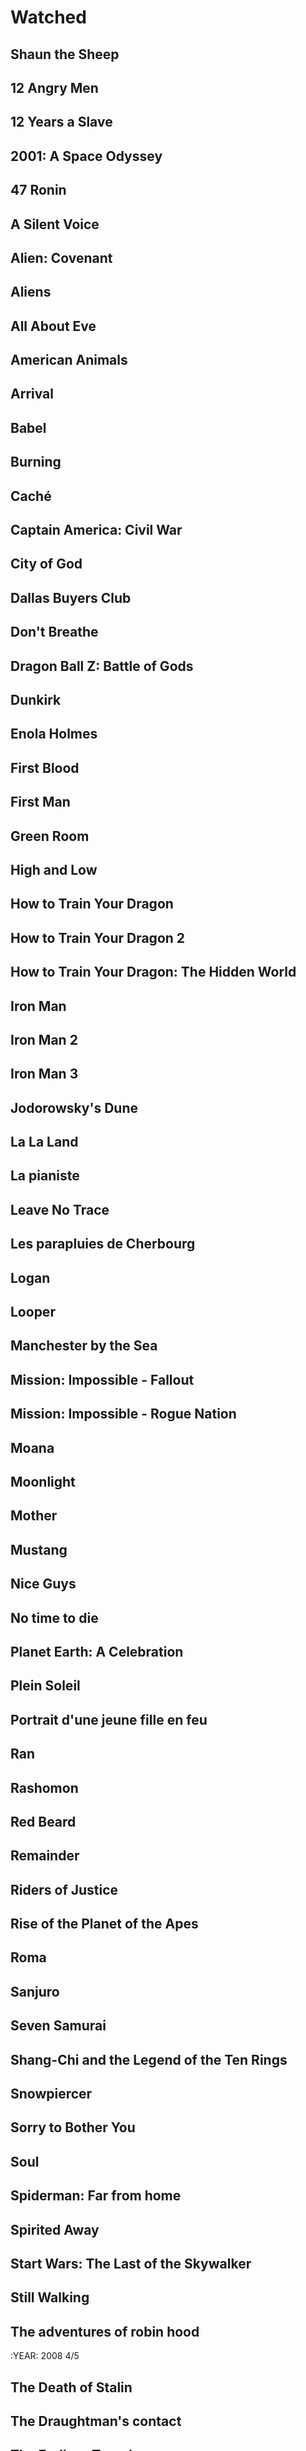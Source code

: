 #+COLUMNS: %25ITEM %RATING %YEAR
* Watched
** Shaun the Sheep
:PROPERTIES:
:RATING:   4
:YEAR:     2007
:END:
** 12 Angry Men
:PROPERTIES:
:YEAR:   1957
:RATING:   4
:END:
** 12 Years a Slave
:PROPERTIES:
:YEAR:   2013
:RATING:   4
:END:
** 2001: A Space Odyssey
:PROPERTIES:
:RATING:   4
:YEAR:     1968
:END:
** 47 Ronin
:PROPERTIES:
:YEAR:   2013
:RATING:   3
:END:
** A Silent Voice
:PROPERTIES:
:YEAR:   2016
:RATING:   5
:END:
** Alien: Covenant
:PROPERTIES:
:RATING:   4
:YEAR:     2017
:END:
** Aliens
:PROPERTIES:
:YEAR:   1986
:RATING:   4
:END:
** All About Eve
:PROPERTIES:
:RATING:   4
:YEAR:     1950
:END:
** American Animals
:PROPERTIES:
:YEAR:   2018
:RATING:   4
:END:
** Arrival
:PROPERTIES:
:YEAR:   2016
:RATING:   4
:END:
** Babel
:PROPERTIES:
:YEAR:   2006
:RATING:   3
:END:
** Burning
:PROPERTIES:
:YEAR:   2018
:RATING:   4
:END:
** Caché
:PROPERTIES:
:YEAR:   2005
:RATING:   4
:END:
** Captain America: Civil War
:PROPERTIES:
:YEAR:   2016
:RATING:   3
:END:
** City of God
:PROPERTIES:
:RATING:   5
:YEAR:     2002
:END:
** Dallas Buyers Club
:PROPERTIES:
:RATING:   4
:YEAR:     2013
:END:
** Don't Breathe
:PROPERTIES:
:YEAR:   2016
:RATING:   4
:END:
** Dragon Ball Z: Battle of Gods
:PROPERTIES:
:YEAR:   2013
:RATING:   3
:END:
** Dunkirk
:PROPERTIES:
:YEAR:   2017
:RATING:   4
:END:
** Enola Holmes
:PROPERTIES:
:YEAR:   2020
:RATING:   3
:END:
** First Blood
:PROPERTIES:
:YEAR:   1982
:RATING:   4
:END:
** First Man
:PROPERTIES:
:YEAR:   2018
:RATING:   4
:END:
** Green Room
:PROPERTIES:
:YEAR:   2015
:RATING:   4
:END:
** High and Low
:PROPERTIES:
:YEAR:   1963
:RATING:   4
:END:
** How to Train Your Dragon
:PROPERTIES:
:YEAR:   2010
:RATING:   4
:END:
** How to Train Your Dragon 2
:PROPERTIES:
:YEAR:   2014
:RATING:   4
:END:
** How to Train Your Dragon: The Hidden World
:PROPERTIES:
:YEAR:   2019
:RATING:   4
:END:
** Iron Man
:PROPERTIES:
:YEAR:   2008
:RATING:   3
:END:
** Iron Man 2
:PROPERTIES:
:YEAR:   2010
:RATING:   3
:END:
** Iron Man 3
:PROPERTIES:
:YEAR:   2013
:RATING:   3
:END:
** Jodorowsky's Dune
:PROPERTIES:
:RATING:   4
:END:
** La La Land
:PROPERTIES:
:YEAR:   2016
:RATING:   4
:END:
** La pianiste
:PROPERTIES:
:YEAR:   2001
:RATING:   4
:END:
** Leave No Trace
:PROPERTIES:
:YEAR:   2018
:RATING:   4
:END:
** Les parapluies de Cherbourg
:PROPERTIES:
:RATING:   4
:YEAR:     1964
:END:
** Logan
:PROPERTIES:
:YEAR:   2017
:RATING:   4
:END:
** Looper
:PROPERTIES:
:YEAR:   2012
:RATING:   4
:END:
** Manchester by the Sea
:PROPERTIES:
:YEAR:   2016
:RATING:   4
:END:
** Mission: Impossible - Fallout
:PROPERTIES:
:YEAR:   2018
:RATING:   4
:END:
** Mission: Impossible - Rogue Nation
:PROPERTIES:
:YEAR:   2015
:RATING:   4
:END:
** Moana
:PROPERTIES:
:YEAR:   2016
:RATING:   4
:END:
** Moonlight
:PROPERTIES:
:YEAR:   2016
:RATING:   4
:END:
** Mother
:PROPERTIES:
:YEAR:   2009
:RATING:   4
:END:
** Mustang
:PROPERTIES:
:YEAR:   2015
:RATING:   4
:END:
** Nice Guys
:PROPERTIES:
:YEAR:   2000
:RATING:   4
:END:
** No time to die
:PROPERTIES:
:YEAR:   2021
:RATING:   4
:END:
** Planet Earth: A Celebration
:PROPERTIES:
:YEAR:   2020
:RATING:   4
:END:
** Plein Soleil
:PROPERTIES:
:RATING:   4
:YEAR:     1960
:END:
** Portrait d'une jeune fille en feu
:PROPERTIES:
:RATING:   4
:END:
** Ran
:PROPERTIES:
:RATING:   4
:END:
** Rashomon
:PROPERTIES:
:RATING:   4
:END:
** Red Beard
:PROPERTIES:
:RATING:   4
:END:
** Remainder
:PROPERTIES:
:YEAR:   2015
:RATING:   4
:END:
** Riders of Justice
:PROPERTIES:
:RATING:   4
:END:
** Rise of the Planet of the Apes
:PROPERTIES:
:YEAR:   2011
:RATING:   3
:END:
** Roma
:PROPERTIES:
:YEAR:   2018
:RATING:   4
:END:
** Sanjuro
:PROPERTIES:
:RATING:   4
:YEAR:     1962
:END:
** Seven Samurai
:PROPERTIES:
:RATING:   4
:YEAR:     1954
:END:
** Shang-Chi and the Legend of the Ten Rings
:PROPERTIES:
:RATING:   3
:END:
** Snowpiercer
:PROPERTIES:
:RATING:   4
:END:
** Sorry to Bother You
:PROPERTIES:
:YEAR:   2018
:RATING:   4
:END:
** Soul
:PROPERTIES:
:YEAR:   2020
:RATING:   4
:END:
** Spiderman: Far from home
:PROPERTIES:
:RATING:   3
:END:
** Spirited Away
:PROPERTIES:
:YEAR:   2001
:RATING:   4
:END:
** Start Wars: The Last of the Skywalker
:PROPERTIES:
:RATING:   3
:END:
** Still Walking
** The adventures of robin hood
:YEAR:   2008 4/5
:PROPERTIES:
:YEAR:   1938
:RATING:   4
:END:
** The Death of Stalin
:PROPERTIES:
:YEAR:   2017
:RATING:   4
:END:
** The Draughtman's contact
:PROPERTIES:
:RATING:   4
:END:
** The Endless Trench
:PROPERTIES:
:YEAR:   2019
:RATING:   4
:END:
** The GateKeepers
:PROPERTIES:
:RATING:   4
:END:
** The Handmaiden
:PROPERTIES:
:YEAR:   2016
:RATING:   4
:END:
** The Hidden Fortress
:PROPERTIES:
:RATING:   4
:END:
** The Hunt
:PROPERTIES:
:YEAR:   2012
:RATING:   4
:END:
** The Irishman
:PROPERTIES:
:RATING:   4
:END:
** The Lego Batman Movie
:PROPERTIES:
:RATING:   4
:END:
** The Lighthouse
:PROPERTIES:
:YEAR:   2019
:RATING:   4
:END:
** The Shape of Water
:PROPERTIES:
:YEAR:   2017
:RATING:   4
:END:
** The Shining
:PROPERTIES:
:YEAR:   1980
:RATING:   4
:END:
** The Throne of Blood
:PROPERTIES:
:RATING:   4
:END:
** The Witch
:PROPERTIES:
:YEAR:   2015
:RATING:   4
:END:
** Three Billboards Outside Ebbing, Missouri
:PROPERTIES:
:YEAR:   2017
:RATING:   4
:END:
** Uncut Gems
:PROPERTIES:
:YEAR:   2019
:RATING:   4
:END:
** Us
:PROPERTIES:
:RATING:   3
:END:
** Widows
:PROPERTIES:
:YEAR:   2018
:RATING:   4
:END:
** Wonder Woman
:PROPERTIES:
:YEAR:   2017
:RATING:   4
:END:
** Yojimbo
:PROPERTIES:
:RATING:   4
:END:
** Zero Dark Thirty
:PROPERTIES:
:YEAR:   2012
:RATING:   4
:END:
** The Northman
:PROPERTIES:
:YEAR:   2021
:RATING:   4
:END:
** Poor things
:PROPERTIES:
:YEAR:   2023
:RATING:   4
:END:
** Dungeons & Dragons: Honor Among Thieves
** La bataille d'Alger
:YEAR:   2023 : 4/5
:PROPERTIES:
:RATING:   4
:END:
** 101 Dalmatians
:PROPERTIES:
:YEAR:   1996
:RATING:   3
:END:
** 12 Angry Men
:PROPERTIES:
:YEAR:   1957
:RATING:   4
:END:
** 12 Years a Slave
:PROPERTIES:
:YEAR:   2013
:RATING:   4
:END:
** 2001: A Space Odyssey
:PROPERTIES:
:RATING:   4
:END:
** 47 Ronin
:PROPERTIES:
:YEAR:   2013
:RATING:   3
:END:
** A Silent Voice
:PROPERTIES:
:YEAR:   2016
:RATING:   5
:END:
** Alien: Covenant
:PROPERTIES:
:RATING:   4
:END:
** Aliens
:PROPERTIES:
:YEAR:   1986
:RATING:   4
:END:
** All About Eve
:PROPERTIES:
:RATING:   4
:END:
** All That Breathes
:PROPERTIES:
:YEAR:   2022
:RATING:   4
:END:
** American Animals
:PROPERTIES:
:YEAR:   2018
:RATING:   4
:END:
** Arrival
:PROPERTIES:
:YEAR:   2016
:RATING:   4
:END:
** Babel
:PROPERTIES:
:YEAR:   2006
:RATING:   3
:END:
** Burning
:PROPERTIES:
:YEAR:   2018
:RATING:   4
:END:
** Caché
:PROPERTIES:
:YEAR:   2005
:RATING:   4
:END:
** Captain America: Civil War
:PROPERTIES:
:YEAR:   2016
:RATING:   3
:END:
** City of God
:PROPERTIES:
:RATING:   5
:END:
** Dallas Buyers Club
:PROPERTIES:
:RATING:   4
:END:
** Don't Breathe
:PROPERTIES:
:YEAR:   2016
:RATING:   4
:END:
** Dragon Ball Z: Battle of Gods
:PROPERTIES:
:YEAR:   2013
:RATING:   3
:END:
** Dunkirk
:PROPERTIES:
:YEAR:   2017
:RATING:   4
:END:
** Enola Holmes
:PROPERTIES:
:YEAR:   2020
:RATING:   3
:END:
** First Blood
:PROPERTIES:
:YEAR:   1982
:RATING:   4
:END:
** First Man
:PROPERTIES:
:YEAR:   2018
:RATING:   4
:END:
** Glass Onion
:PROPERTIES:
:YEAR:   2022
:RATING:   4
:END:
** Green Room
:PROPERTIES:
:YEAR:   2015
:RATING:   4
:END:
** High and Low
:PROPERTIES:
:YEAR:   1963
:RATING:   4
:END:
** How to Train Your Dragon
:PROPERTIES:
:YEAR:   2010
:RATING:   4
:END:
** How to Train Your Dragon 2
:PROPERTIES:
:YEAR:   2014
:RATING:   4
:END:
** How to Train Your Dragon: The Hidden World
:PROPERTIES:
:YEAR:   2019
:RATING:   4
:END:
** Huesera The Bone Woman
:PROPERTIES:
:YEAR:   2022
:RATING:   4
:END:
** Iron Man
:PROPERTIES:
:YEAR:   2008
:RATING:   3
:END:
** Iron Man 2
:PROPERTIES:
:YEAR:   2010
:RATING:   3
:END:
** Iron Man 3
:PROPERTIES:
:YEAR:   2013
:RATING:   3
:END:
** Jodorowsky's Dune
:PROPERTIES:
:RATING:   4
:END:
** John Wick
** John Wick - Chapter 2
:PROPERTIES:
:YEAR:   2017
:RATING:   4
:END:
** La La Land
:PROPERTIES:
:YEAR:   2016
:RATING:   4
:END:
** La pianiste
:PROPERTIES:
:YEAR:   2001
:RATING:   4
:END:
** Leave No Trace
:PROPERTIES:
:YEAR:   2018
:RATING:   4
:END:
** Les parapluies de Cherbourg
:PROPERTIES:
:RATING:   4
:END:
** Logan
:PROPERTIES:
:YEAR:   2017
:RATING:   4
:END:
** Looper
:PROPERTIES:
:YEAR:   2012
:RATING:   4
:END:
** Manchester by the Sea
:PROPERTIES:
:YEAR:   2016
:RATING:   4
:END:
** Mission: Impossible - Fallout
:PROPERTIES:
:YEAR:   2018
:RATING:   4
:END:
** Mission: Impossible - Rogue Nation
:PROPERTIES:
:YEAR:   2015
:RATING:   4
:END:
** Moana
:PROPERTIES:
:YEAR:   2016
:RATING:   4
:END:
** Moonlight
:PROPERTIES:
:YEAR:   2016
:RATING:   4
:END:
** Mother
:PROPERTIES:
:YEAR:   2009
:RATING:   4
:END:
** Mustang
:PROPERTIES:
:YEAR:   2015
:RATING:   4
:END:
** Nice Guys
:PROPERTIES:
:YEAR:   2000
:RATING:   4
:END:
** No time to die
:PROPERTIES:
:YEAR:   2021
:RATING:   4
:END:
** Planet Earth: A Celebration
:PROPERTIES:
:YEAR:   2020
:RATING:   4
:END:
** Plein Soleil
:PROPERTIES:
:RATING:   4
:END:
** Portrait d'une jeune fille en feu
:PROPERTIES:
:RATING:   4
:END:
** Poor things
:PROPERTIES:
:YEAR:   2023
:RATING:   4
:END:
** Ran
:PROPERTIES:
:RATING:   4
:END:
** Rashomon
:PROPERTIES:
:RATING:   4
:END:
** Red Beard
:PROPERTIES:
:RATING:   4
:END:
** Remainder
:PROPERTIES:
:YEAR:   2015
:RATING:   4
:END:
** Repo Man
:PROPERTIES:
:YEAR:   1984
:RATING:   3
:END:
** Riders of Justice
:PROPERTIES:
:RATING:   4
:END:
** Rise of the Planet of the Apes
:PROPERTIES:
:YEAR:   2011
:RATING:   3
:END:
** Roma
:PROPERTIES:
:YEAR:   2018
:RATING:   4
:END:
** Sanjuro
:PROPERTIES:
:RATING:   4
:END:
** Seven Samurai
:PROPERTIES:
:RATING:   4
:END:
** Shang-Chi and the Legend of the Ten Rings
:PROPERTIES:
:RATING:   3
:END:
** Snowpiercer
:PROPERTIES:
:RATING:   4
:END:
** Sorry to Bother You
:PROPERTIES:
:YEAR:   2018
:RATING:   4
:END:
** Soul
:PROPERTIES:
:YEAR:   2020
:RATING:   4
:END:
** Spiderman: Far from home
:PROPERTIES:
:RATING:   3
:END:
** Spirited Away
:PROPERTIES:
:YEAR:   2001
:RATING:   4
:END:
** Start Wars: The Last of the Skywalker
:PROPERTIES:
:RATING:   3
:END:
** Still Walking
:PROPERTIES:
:YEAR:   2008
:RATING:   4
:END:
** The Death of Stalin
:PROPERTIES:
:YEAR:   2017
:RATING:   4
:END:
** The Draughtman's contact
:PROPERTIES:
:RATING:   4
:END:
** The Endless Trench
:PROPERTIES:
:YEAR:   2019
:RATING:   4
:END:
** The GateKeepers
:PROPERTIES:
:RATING:   4
:END:
** The Handmaiden
:PROPERTIES:
:YEAR:   2016
:RATING:   4
:END:
** The Hidden Fortress
:PROPERTIES:
:RATING:   4
:END:
** The Hunt
:PROPERTIES:
:YEAR:   2012
:RATING:   4
:END:
** The Irishman
:PROPERTIES:
:RATING:   4
:END:
** The Iron Giant
:PROPERTIES:
:RATING:   4
:END:
** The Lego Batman Movie
:PROPERTIES:
:RATING:   4
:END:
** The Lighthouse
:PROPERTIES:
:YEAR:   2019
:RATING:   4
:END:
** The Northman
:PROPERTIES:
:YEAR:   2021
:RATING:   4
:END:
** The Passion of the Christ
:PROPERTIES:
:YEAR:   2004
:RATING:   4
:END:
** The Shape of Water
:PROPERTIES:
:YEAR:   2017
:RATING:   4
:END:
** The Shining
:PROPERTIES:
:YEAR:   1980
:RATING:   4
:END:
** The Throne of Blood
:PROPERTIES:
:RATING:   4
:END:
** The Witch
:PROPERTIES:
:YEAR:   2015
:RATING:   4
:END:
** The adventures of robin hood
:PROPERTIES:
:YEAR:   1938
:RATING:   4
:END:
** Three Billboards Outside Ebbing, Missouri
:PROPERTIES:
:YEAR:   2017
:RATING:   4
:END:
** Uncut Gems
:PROPERTIES:
:YEAR:   2019
:RATING:   4
:END:
** Us
:PROPERTIES:
:RATING:   3
:END:
** Vast of the night
:PROPERTIES:
:YEAR: 2021
:RATING:   4
:END:
** Widows
:PROPERTIES:
:YEAR:   2018
:RATING:   4
:END:
** Wonder Woman
:PROPERTIES:
:YEAR:   2017
:RATING:   4
:END:
** Yojimbo
:PROPERTIES:
:RATING:   4
:YEAR:     1961
:END:
** Zero Dark Thirty
:PROPERTIES:
:YEAR:   2012
:RATING:   4
:END:
* Poor things
:PROPERTIES:
:YEAR:     2023
:RATING:   4
:END:
